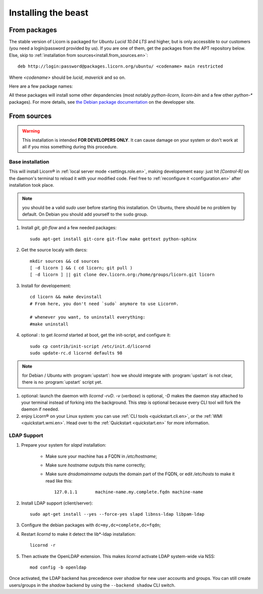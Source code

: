 .. _install.en:

====================
Installing the beast
====================

.. highlight:: bash


From packages
=============

The stable version of Licorn is packaged for `Ubuntu Lucid 10.04 LTS` and higher, but is only accessible to our customers (you need a login/password provided by us). If you are one of them, get the packages from the APT repository below. Else, skip to :ref:`installation from sources<install.from_sources.en>`::

	deb http://login:password@packages.licorn.org/ubuntu/ <codename> main restricted

Where `<codename>` should be `lucid`, `maverick` and so on.

Here are a few package names:

.. glossary::

	licorn-ldap-server
		The most common installation nowadays on servers: it pulls in all the Licorn® server parts and the LDAP backend (and its default configuration). After installing this package, Licorn® is **ready-to-be-used**.

	licorn-server
		A not-so-intrusive option: it will install all the necessary parts for quickstarting a Licorn® server, with only the `shadow` backend configured. You can install the LDAP server package afterwards if you change your mind.

	licorn-client
		Install this package on the client machines on your network, this will make them remote-drivable from the server for many system management tasks. Technically, this pulls in exactly the same code as in the server packages: only the configuration is different.

All these packages will install some other depandencies (most notably `python-licorn`, `licorn-bin` and a few other `python-*` packages). For more details, see `the Debian package documentation <http://dev.licorn.org/wiki/UserDoc/DebianPackagesDependancies>`_ on the developper site.


.. _install.from_sources.en:

From sources
============

.. warning:: This installation is intended **FOR DEVELOPERS ONLY**. It can cause damage on your system or don't work at all if you miss something during this procedure.

Base installation
-----------------

This will install Licorn® in :ref:`local server mode <settings.role.en>`, making developement easy: just hit `[Control-R]` on the daemon's terminal to reload it with your modified code. Feel free to :ref:`reconfigure it <configuration.en>` after installation took place.

.. note:: you should be a valid `sudo` user before starting this installation. On Ubuntu, there should be no problem by default. On Debian you should add yourself to the ``sudo`` group.

#. Install `git`, `git-flow` and a few needed packages::

	sudo apt-get install git-core git-flow make gettext python-sphinx

#. Get the source localy with darcs::

	mkdir sources && cd sources
	[ -d licorn ] && ( cd licorn; git pull )
	[ -d licorn ] || git clone dev.licorn.org:/home/groups/licorn.git licorn

#. Install for developement::

	cd licorn && make devinstall
	# From here, you don't need `sudo` anymore to use Licorn®.

	# whenever you want, to uninstall everything:
	#make uninstall

#. optional : to get `licornd` started at boot, get the init-script, and configure it::

	sudo cp contrib/init-script /etc/init.d/licornd
	sudo update-rc.d licornd defaults 98

.. note:: for Debian / Ubuntu with :program:`upstart`: how we should integrate with :program:`upstart` is not clear, there is no :program:`upstart` script yet.

#. optional: launch the daemon with `licornd -rvD`. `-v` (*verbose*) is optional, `-D` makes the daemon stay attached to your terminal instead of forking into the background. This step is optional because every CLI tool will fork the daemon if needed.
#. enjoy Licorn® on your Linux system: you can use :ref:`CLI tools <quickstart.cli.en>`, or the :ref:`WMI <quickstart.wmi.en>`. Head over to the :ref:`Quickstart <quickstart.en>` for more information.

LDAP Support
------------

#. Prepare your system for `slapd` installation:

	- Make sure your machine has a FQDN in `/etc/hostname`;
	- Make sure `hostname` outputs this name correctly;
	- Make sure `dnsdomainname` outputs the domain part of the FQDN, or edit `/etc/hosts` to make it read like this::

		127.0.1.1	machine-name.my.complete.fqdn machine-name

#. Install LDAP support (client/server)::

	sudo apt-get install --yes --force-yes slapd libnss-ldap libpam-ldap

#. Configure the debian packages with ``dc=my,dc=complete,dc=fqdn``;

#. Restart `licornd` to make it detect the lib*-ldap installation::

	licornd -r

#. Then activate the OpenLDAP extension. This makes `licornd` activate LDAP system-wide via NSS::

	mod config -b openldap

Once activated, the LDAP backend has precedence over `shadow` for new user accounts and groups. You can still create users/groups in the `shadow` backend by using the ``--backend shadow`` CLI switch.

